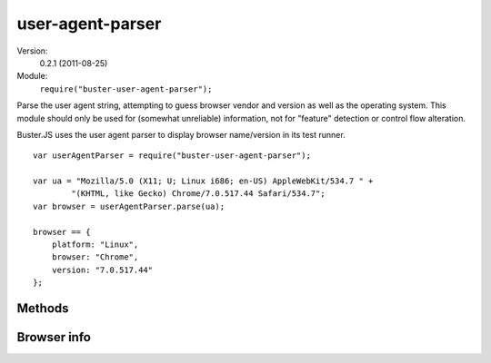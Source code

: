 .. default-domain:: js
.. highlight:: javascript
.. _user-agent-parser:

=================
user-agent-parser
=================

Version:
    0.2.1 (2011-08-25)
Module:
    ``require("buster-user-agent-parser");``

Parse the user agent string, attempting to guess browser vendor and version as
well as the operating system. This module should only be used for (somewhat
unreliable) information, not for "feature" detection or control flow
alteration.

Buster.JS uses the user agent parser to display browser name/version in its
test runner.

::

    var userAgentParser = require("buster-user-agent-parser");

    var ua = "Mozilla/5.0 (X11; U; Linux i686; en-US) AppleWebKit/534.7 " +
            "(KHTML, like Gecko) Chrome/7.0.517.44 Safari/534.7";
    var browser = userAgentParser.parse(ua);

    browser == {
        platform: "Linux",
        browser: "Chrome",
        version: "7.0.517.44"
    };


Methods
=======

.. function:: userAgentParser.parse

    ::

        var browserInfo = userAgentParser.parse(userAgentStr);

    "Parse" the user agent string. Tries to determine OS, browser vendor and
    browser version. Returns a :ref:`browser-info` object.


.. _browser-info:

Browser info
============

.. attribute:: browserInfo.platform

  The 'OS' name; Windows, Linux, OS X, iPad, iPhone, Android


.. attribute:: browserInfo.browser

  Browser name, like Firefox, Safari, Chrome, and so on


.. attribute:: browserInfo.version

  Browser version string
